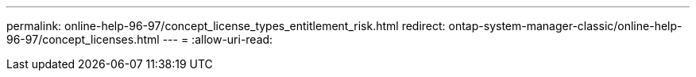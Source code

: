 ---
permalink: online-help-96-97/concept_license_types_entitlement_risk.html 
redirect: ontap-system-manager-classic/online-help-96-97/concept_licenses.html 
---
= 
:allow-uri-read: 


